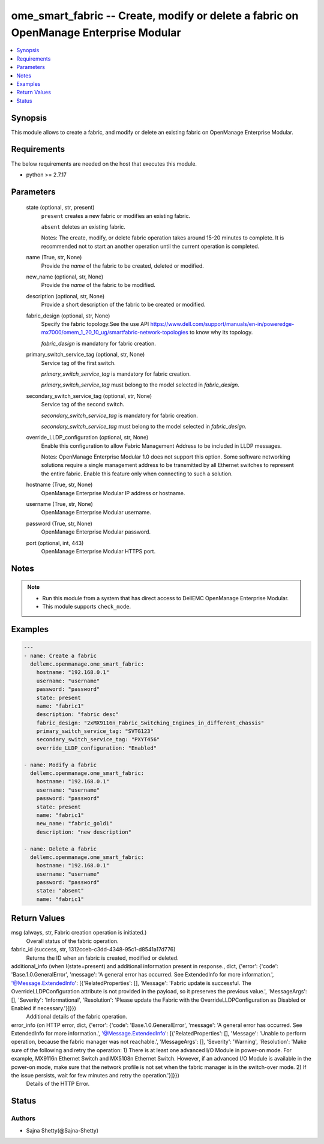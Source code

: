 .. _ome_smart_fabric_module:


ome_smart_fabric -- Create, modify or delete a fabric on OpenManage Enterprise Modular
======================================================================================

.. contents::
   :local:
   :depth: 1


Synopsis
--------

This module allows to create a fabric, and modify or delete an existing fabric on OpenManage Enterprise Modular.



Requirements
------------
The below requirements are needed on the host that executes this module.

- python >= 2.7.17



Parameters
----------

  state (optional, str, present)
    ``present`` creates a new fabric or modifies an existing fabric.

    ``absent`` deletes an existing fabric.

    Notes: The create, modify, or delete fabric operation takes around 15-20 minutes to complete. It is recommended not to start an another operation until the current operation is completed.


  name (True, str, None)
    Provide the *name* of the fabric to be created, deleted or modified.


  new_name (optional, str, None)
    Provide the *name* of the fabric to be modified.


  description (optional, str, None)
    Provide a short description of the fabric to be created or modified.


  fabric_design (optional, str, None)
    Specify the fabric topology.See the use API https://www.dell.com/support/manuals/en-in/poweredge-mx7000/omem_1_20_10_ug/smartfabric-network-topologies to know why its topology.

    *fabric_design* is mandatory for fabric creation.


  primary_switch_service_tag (optional, str, None)
    Service tag of the first switch.

    *primary_switch_service_tag* is mandatory for fabric creation.

    *primary_switch_service_tag* must belong to the model selected in *fabric_design*.


  secondary_switch_service_tag (optional, str, None)
    Service tag of the second switch.

    *secondary_switch_service_tag* is mandatory for fabric creation.

    *secondary_switch_service_tag* must belong to the model selected in *fabric_design*.


  override_LLDP_configuration (optional, str, None)
    Enable this configuration to allow Fabric Management Address to be included in LLDP messages.

    Notes: OpenManage Enterprise Modular 1.0 does not support this option. Some software networking solutions require a single management address to be transmitted by all Ethernet switches to represent the entire fabric. Enable this feature only when connecting to such a solution.


  hostname (True, str, None)
    OpenManage Enterprise Modular IP address or hostname.


  username (True, str, None)
    OpenManage Enterprise Modular username.


  password (True, str, None)
    OpenManage Enterprise Modular password.


  port (optional, int, 443)
    OpenManage Enterprise Modular HTTPS port.





Notes
-----

.. note::
   - Run this module from a system that has direct access to DellEMC OpenManage Enterprise Modular.
   - This module supports ``check_mode``.




Examples
--------

.. code-block:: yaml+jinja

    
    ---
    - name: Create a fabric
      dellemc.openmanage.ome_smart_fabric:
        hostname: "192.168.0.1"
        username: "username"
        password: "password"
        state: present
        name: "fabric1"
        description: "fabric desc"
        fabric_design: "2xMX9116n_Fabric_Switching_Engines_in_different_chassis"
        primary_switch_service_tag: "SVTG123"
        secondary_switch_service_tag: "PXYT456"
        override_LLDP_configuration: "Enabled"

    - name: Modify a fabric
      dellemc.openmanage.ome_smart_fabric:
        hostname: "192.168.0.1"
        username: "username"
        password: "password"
        state: present
        name: "fabric1"
        new_name: "fabric_gold1"
        description: "new description"

    - name: Delete a fabric
      dellemc.openmanage.ome_smart_fabric:
        hostname: "192.168.0.1"
        username: "username"
        password: "password"
        state: "absent"
        name: "fabric1"



Return Values
-------------

msg (always, str, Fabric creation operation is initiated.)
  Overall status of the fabric operation.


fabric_id (success, str, 1312cceb-c3dd-4348-95c1-d8541a17d776)
  Returns the ID when an fabric is created, modified or deleted.


additional_info (when I(state=present) and additional information present in response., dict, {'error': {'code': 'Base.1.0.GeneralError', 'message': 'A general error has occurred. See ExtendedInfo for more information.', '@Message.ExtendedInfo': [{'RelatedProperties': [], 'Message': 'Fabric update is successful. The OverrideLLDPConfiguration attribute is not provided in the payload, so it preserves the previous value.', 'MessageArgs': [], 'Severity': 'Informational', 'Resolution': 'Please update the Fabric with the OverrideLLDPConfiguration as Disabled or Enabled if necessary.'}]}})
  Additional details of the fabric operation.


error_info (on HTTP error, dict, {'error': {'code': 'Base.1.0.GeneralError', 'message': 'A general error has occurred. See ExtendedInfo for more information.', '@Message.ExtendedInfo': [{'RelatedProperties': [], 'Message': 'Unable to perform operation, because the fabric manager was not reachable.', 'MessageArgs': [], 'Severity': 'Warning', 'Resolution': 'Make sure of the following and retry the operation: 1) There is at least one advanced I/O Module in power-on mode. For example, MX9116n Ethernet Switch and MX5108n Ethernet Switch. However, if an advanced I/O Module is available in the power-on mode, make sure that the network profile is not set when the fabric manager is in the switch-over mode. 2) If the issue persists, wait for few minutes and retry the operation.'}]}})
  Details of the HTTP Error.





Status
------





Authors
~~~~~~~

- Sajna Shetty(@Sajna-Shetty)

